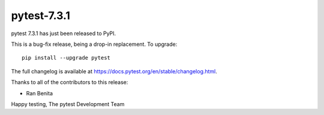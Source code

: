 pytest-7.3.1
=======================================

pytest 7.3.1 has just been released to PyPI.

This is a bug-fix release, being a drop-in replacement. To upgrade::

  pip install --upgrade pytest

The full changelog is available at https://docs.pytest.org/en/stable/changelog.html.

Thanks to all of the contributors to this release:

* Ran Benita


Happy testing,
The pytest Development Team
